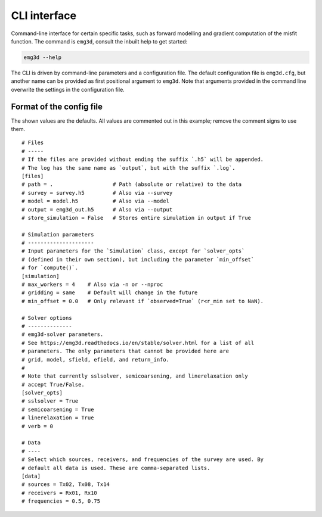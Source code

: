 CLI interface
#############

Command-line interface for certain specific tasks, such as forward modelling
and gradient computation of the misfit function. The command is ``emg3d``,
consult the inbuilt help to get started:

.. code-block:: console

   emg3d --help

The CLI is driven by command-line parameters and a configuration file. The
default configuration file is ``emg3d.cfg``, but another name can be provided
as first positional argument to ``emg3d``. Note that arguments provided in the
command line overwrite the settings in the configuration file.


Format of the config file
-------------------------

The shown values are the defaults. All values are commented out in this
example; remove the comment signs to use them.

::

  # Files
  # -----
  # If the files are provided without ending the suffix `.h5` will be appended.
  # The log has the same name as `output`, but with the suffix `.log`.
  [files]
  # path = .                   # Path (absolute or relative) to the data
  # survey = survey.h5         # Also via --survey
  # model = model.h5           # Also via --model
  # output = emg3d_out.h5      # Also via --output
  # store_simulation = False   # Stores entire simulation in output if True

  # Simulation parameters
  # ---------------------
  # Input parameters for the `Simulation` class, except for `solver_opts`
  # (defined in their own section), but including the parameter `min_offset`
  # for `compute()`.
  [simulation]
  # max_workers = 4    # Also via -n or --nproc
  # gridding = same    # Default will change in the future
  # min_offset = 0.0   # Only relevant if `observed=True` (r<r_min set to NaN).

  # Solver options
  # --------------
  # emg3d-solver parameters.
  # See https://emg3d.readthedocs.io/en/stable/solver.html for a list of all
  # parameters. The only parameters that cannot be provided here are
  # grid, model, sfield, efield, and return_info.
  #
  # Note that currently sslsolver, semicoarsening, and linerelaxation only
  # accept True/False.
  [solver_opts]
  # sslsolver = True
  # semicoarsening = True
  # linerelaxation = True
  # verb = 0

  # Data
  # ----
  # Select which sources, receivers, and frequencies of the survey are used. By
  # default all data is used. These are comma-separated lists.
  [data]
  # sources = Tx02, Tx08, Tx14
  # receivers = Rx01, Rx10
  # frequencies = 0.5, 0.75
